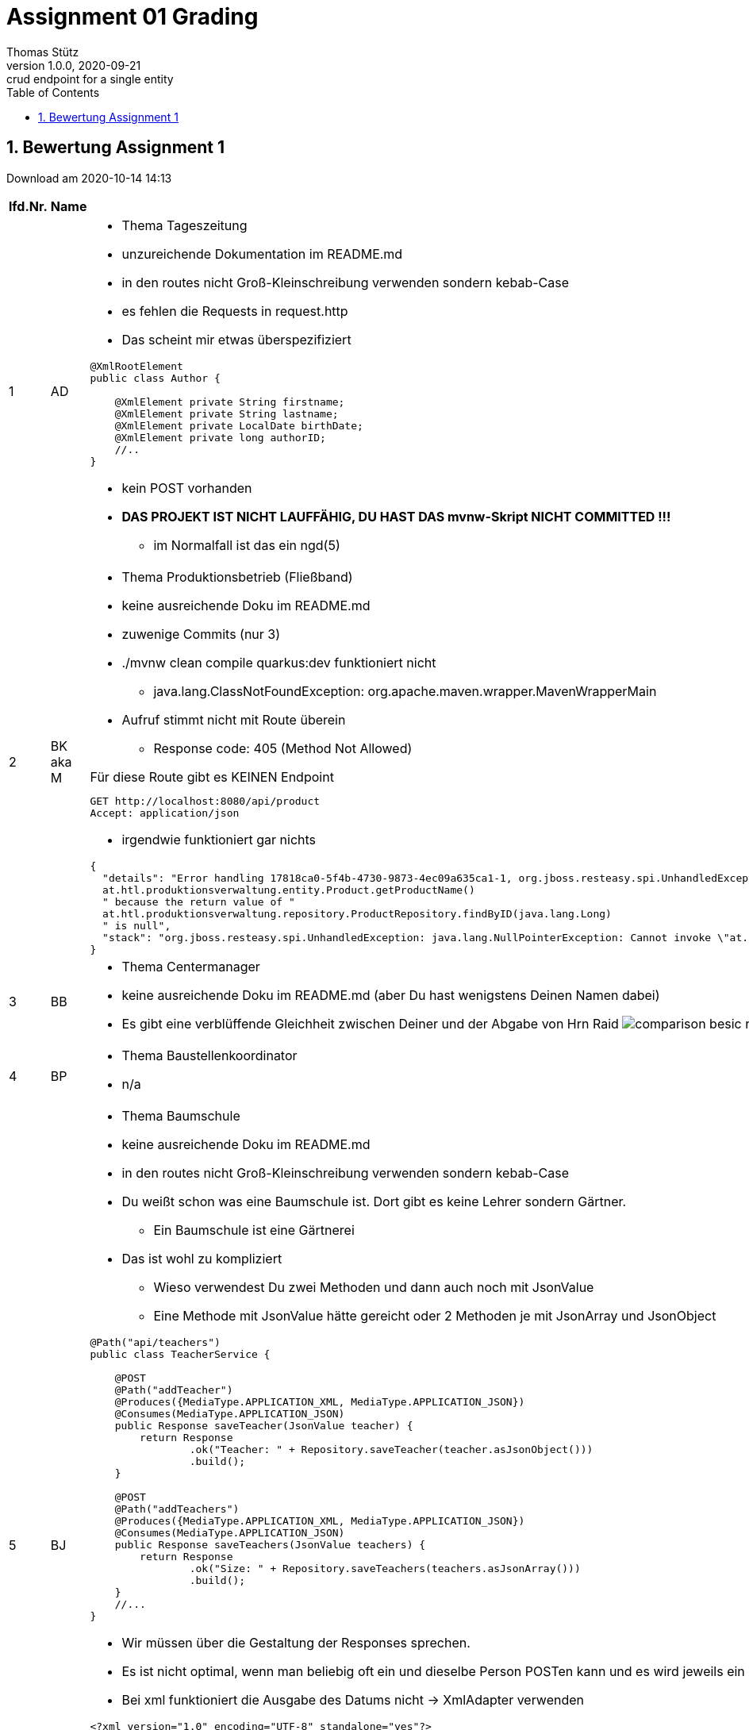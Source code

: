 = Assignment 01 Grading
Thomas Stütz
1.0.0, 2020-09-21: crud endpoint for a single entity
ifndef::imagesdir[:imagesdir: images]
//:toc-placement!:  // prevents the generation of the doc at this position, so it can be printed afterwards
:sourcedir: ../src/main/java
:icons: font
:sectnums:    // Nummerierung der Überschriften / section numbering
:toc: left

//Need this blank line after ifdef, don't know why...
ifdef::backend-html5[]

// https://fontawesome.com/v4.7.0/icons/
//icon:file-text-o[link=https://raw.githubusercontent.com/htl-leonding-college/asciidoctor-docker-template/master/asciidocs/{docname}.adoc] ‏ ‏ ‎
//icon:github-square[link=https://github.com/htl-leonding-college/asciidoctor-docker-template] ‏ ‏ ‎
//icon:home[link=https://htl-leonding.github.io/]
endif::backend-html5[]

// print the toc here (not at the default position)
//toc::[]



== Bewertung Assignment 1

Download am 2020-10-14 14:13
//[%collapsible%open]
//[%collapsible]
//====
[cols="1,1,8,2"]
|===
|lfd.Nr. |Name |Kommentar |Note



|{counter:katnr}
|AD
a|
* Thema Tageszeitung
* unzureichende Dokumentation im README.md
* in den routes nicht Groß-Kleinschreibung verwenden sondern kebab-Case
* es fehlen die Requests in request.http
* Das scheint mir etwas überspezifiziert

[source,java]
----
@XmlRootElement
public class Author {

    @XmlElement private String firstname;
    @XmlElement private String lastname;
    @XmlElement private LocalDate birthDate;
    @XmlElement private long authorID;
    //..
}
----
* kein POST vorhanden
* *DAS PROJEKT IST NICHT LAUFFÄHIG, DU HAST DAS mvnw-Skript NICHT COMMITTED !!!*
** im Normalfall ist das ein ngd(5)
|gen(4)





|{counter:katnr}
|BK aka M
a|
* Thema Produktionsbetrieb (Fließband)
* keine ausreichende Doku im README.md
* zuwenige Commits (nur 3)
* ./mvnw clean compile quarkus:dev funktioniert nicht
**  java.lang.ClassNotFoundException: org.apache.maven.wrapper.MavenWrapperMain
* Aufruf stimmt nicht mit Route überein
** Response code: 405 (Method Not Allowed)

.Für diese Route gibt es KEINEN Endpoint
----
GET http://localhost:8080/api/product
Accept: application/json
----
* irgendwie funktioniert gar nichts
----
{
  "details": "Error handling 17818ca0-5f4b-4730-9873-4ec09a635ca1-1, org.jboss.resteasy.spi.UnhandledException: java.lang.NullPointerException: Cannot invoke "
  at.htl.produktionsverwaltung.entity.Product.getProductName()
  " because the return value of "
  at.htl.produktionsverwaltung.repository.ProductRepository.findByID(java.lang.Long)
  " is null",
  "stack": "org.jboss.resteasy.spi.UnhandledException: java.lang.NullPointerException: Cannot invoke \"at.htl.produktionsverwaltung.entity.Product.getProductName()\" because the return value of \"at.htl.produktionsverwaltung.repository.ProductRepository.findByID(java.lang.Long)\" is null\n
}
----
|gen(4)






|{counter:katnr}
|BB
a|
* Thema Centermanager
* keine ausreichende Doku im README.md (aber Du hast wenigstens Deinen Namen dabei)
* Es gibt eine verblüffende Gleichheit zwischen Deiner und der Abgabe von Hrn Raid
image:comparison-besic-raid.png[]
|[.line-through]#gut(2)# ->gen(4)

|{counter:katnr}
|BP
a|
* Thema Baustellenkoordinator
* n/a
|ngd(5)

|{counter:katnr}
|BJ
a|
* Thema Baumschule
* keine ausreichende Doku im README.md
* in den routes nicht Groß-Kleinschreibung verwenden sondern kebab-Case
* Du weißt schon was eine Baumschule ist. Dort gibt es keine Lehrer sondern Gärtner.
** Ein Baumschule ist eine Gärtnerei
* Das ist wohl zu kompliziert
** Wieso verwendest Du zwei Methoden und dann auch noch mit JsonValue
** Eine Methode mit JsonValue hätte gereicht oder 2 Methoden je mit JsonArray und JsonObject

[source,java]
----
@Path("api/teachers")
public class TeacherService {

    @POST
    @Path("addTeacher")
    @Produces({MediaType.APPLICATION_XML, MediaType.APPLICATION_JSON})
    @Consumes(MediaType.APPLICATION_JSON)
    public Response saveTeacher(JsonValue teacher) {
        return Response
                .ok("Teacher: " + Repository.saveTeacher(teacher.asJsonObject()))
                .build();
    }

    @POST
    @Path("addTeachers")
    @Produces({MediaType.APPLICATION_XML, MediaType.APPLICATION_JSON})
    @Consumes(MediaType.APPLICATION_JSON)
    public Response saveTeachers(JsonValue teachers) {
        return Response
                .ok("Size: " + Repository.saveTeachers(teachers.asJsonArray()))
                .build();
    }
    //...
}
----
* Wir müssen über die Gestaltung der Responses sprechen.
* Es ist nicht optimal, wenn man beliebig oft ein und dieselbe Person POSTen kann und es wird jeweils ein Datensatz erstellt
* Bei xml funktioniert die Ausgabe des Datums nicht -> XmlAdapter verwenden

[source,xml]
----
<?xml version="1.0" encoding="UTF-8" standalone="yes"?>
<collection>
    <teacherEntity>  // <.>
        <address>Liebigstrasse 16</address>
        <birthDate/>
        <insuranceNumber>JW 74 85 38 D</insuranceNumber>
        <name>Andrea Buche</name>
    </teacherEntity>
</collection>
----
<.> <Teacher> wäre ausreichend
* Dein DELETE funktioniert nicht
** die Route ist im Service und im .http File unterschiedlich
** probierst Du Deine Endpoints nicht aus?
* trotzdem sehr sauber
|gut(2)





|{counter:katnr}
|BN
a|
* Kochrezepte
* keine ausreichende Doku im README.md
* in den routes nicht Groß-Kleinschreibung verwenden sondern kebab-Case
* Packages verwenden
** RecipeService -> Package boundary
** Repository -> package control
* sehr umfangreich und toll gemacht
* Anmerkung:

.derzeit
[source,json]
----
    "ingredients": [
      {
        "amount": "500g",
        "name": "Faschiertes vom Rind"
      },
      {
        "amount": "1 EL",
        "name": "Semmelbrösel"
      },
----

.besser wäre
[source,json]
----
    "ingredients": [
      {
        "amount": 500,  # <.>
        "unit": "g"   # <.>
        "name": "Faschiertes vom Rind"
      },
      {
        "amount": 1,
        "unit": "EL"
        "name": "Semmelbrösel"
      },
----
<.> JsonNumber anstelle von JsonString
<.> Verwendung einer Einheit (Unit)

* Es ist nicht optimal, wenn man beliebig oft ein und dieselbe Person POSTen kann und es wird jeweils ein Datensatz erstellt
* Wird ein DELETE 2 x durchgeführt
** java.util.NoSuchElementException: No value present
** hätte man auch abfangen können

| sgt(1)







|{counter:katnr}
|EB
a|
* Thema Farmverwaltung
* keine ausreichende Doku im README.md
* Packages verwenden
* Bei dob reicht ein LocalDate, es muss kein LocalDateTime sein (in Klasse Animal)
* (+) Singleton für Repository verwendet
* sprechende Namen verwenden -> ExampleResource (?!)
* in den routes nicht Groß-Kleinschreibung verwenden sondern kebab-Case
* Du legst ein neues Tier mit @GET an??? -> in der ExampleResource
**  Im .http-file verwendest Du POST
* Du verwendest @Transactional. Wir haben noch gar keine Datenbank.
* Ist zwar lauffähig, funktioniert aber nicht
|gen(4)






|{counter:katnr}
|EM
a|
* Thema Optiker
* Doku im README.md ungenügend, aber zumindest im äußeren README, hast Du eine Info zum starten drinnen
* mit LocalDateAdapter -> Bravo
* sehr sauber und vollständig
|sgt(1)



|{counter:katnr}
|GL
a|
* Thema Facility Management
* keine ausreichende Doku im README.md
* in den routes nicht Groß-Kleinschreibung verwenden sondern kebab-Case
** eher kurze Routen verwenden
** Du verwendest außerdem doppelte Routen !!!!!!!!!!!!!!!!!!!!!!!!!

.bei diesem Java-Code ...
[source,java]
----
@Path("FacilityManagement") // <.>
public class FacilityManagement {
    @POST
    @Path("FacilityManagement") // <.>
    @Consumes(MediaType.APPLICATION_JSON)
    public Response createWorker(Worker worker) {
        FacilityManagementRepository.getInstance();
        return Response.ok(worker, MediaType.APPLICATION_JSON).build();
    }
    // ...
}
----

.muss man die Route doppelt angeben ...
----
POST http://localhost:8080/FacilityManagement/FacilityManagement
Content-Type: application/json

{
  "name": "Walter Klein",
  "birthdate": "18.09.1988",
  "typeOfFacilityManagementThatCanBePerformed" : "CLEANING"
}
----

.doch dann kommt diese Fehlermeldung
----
javax.ws.rs.ProcessingException: RESTEASY008200: JSON Binding deserialization error:
javax.json.bind.JsonbException: Unable to deserialize property <birthdate> because of:
Error parsing class java.util.Date from value: 18.09.1988.
Check your @JsonbDateFormat has all time units for class java.util.Date type, or consider using org.eclipse.yasson.YassonConfig#ZERO_TIME_PARSE_DEFAULTING.
----
* swagger funktioniert nicht
|bef(3)







|{counter:katnr}
|HL
a|
* Thema Zooverwaltung
* Entität ok
* Repository rudimentär
* Endpoint rudimentär
|ngd(5)






|{counter:katnr}
|HN
a|
* Thema Event-Manager
* keine Doku im README.md
* Das Repository im Package entity?
* Es ist nicht korrekt, wenn man beliebig oft ein und daselbe Element POSTen kann und es wird jeweils ein Datensatz erstellt
* PUT funktioniert nicht
* XML Responses fehlen
|gut(2)







|{counter:katnr}
|HT
a|
* Thema Reisebüro (Travel Agency)
* keine ausreichende Doku im README.md
* git ok (Messages könnten aussagekräftiger sein)
* Dein Repo hat keine save-Methode. Das widerspricht dem Repository Pattern
* Es ist nicht korrekt, wenn man beliebig oft ein und daselbe Element POSTen kann und es wird jeweils ein Datensatz erstellt
| gut(2)









|{counter:katnr}
|ID
a|
* Thema Plattenlabel
* keine ausreichende Doku im README.md
* application.properties
. für Quarkus im dev-mode sind keine Properties einzutragen
. deine Property ist falsch geschrieben: quarkus nicht uarkus
* `deathrow` ist wahrscheinlich nicht die optimale Bezeichnung für die route.
`api` wäre vermutlich besser
* in den routes nicht Groß-Kleinschreibung verwenden, sondern kebab-Case

.nicht ok
[source,java]
----
public class SongRepository {
    private static SongRepository instance;
    private LinkedList<Song> songs;
    //...
}
----

.ok
[source,java]
----
public class SongRepository {
    private static SongRepository instance;
    private List<Song> songs;
    //...
}
----

* Es ist nicht optimal, wenn man beliebig oft ein und dieselben Song POSTen kann und es wird jeweils ein Datensatz erstellt
* Wird ein DELETE 2 x durchgeführt
** UnhandledException: java.lang.IndexOutOfBoundsException: Index: 0, Size: 0
** hätte man auch abfangen können
** Dein feiner Algorithmus für die DELETE-MEthode ist sehenswert.
Mit der Holzhammermethode löscht Du immer den ersten Datensatz.
Wieso verwendest Du dann einen @PathParam?
|gut(2)







|{counter:katnr}
|KJ
a|
* Thema Parkplatzverwaltung
* Du könntest Dein Projekt wie angegeben u.a. mit Deinem Namen benennen.
* keine Doku im README.md
* Es ist nicht korrekt, wenn man beliebig oft ein und dasselbe Element POSTen kann und es wird jeweils ein neuer Datensatz erstellt
|gut(2)







|{counter:katnr}
|KV
a|
* Thema Skischule
* keine Doku im README.md
* kein swagger aktiviert
* nur 1 commit (?!)
* Es ist nicht korrekt, wenn man beliebig oft ein und dasselbe Element POSTen kann und es wird jeweils ein neuer Datensatz erstellt
* PUT und DELETE funktioniert, auch bei mehrfacher Ausführung
| gut(2)








|{counter:katnr}
|ÖM
a|
* Thema Fitnessstudio
* Du sollst und musst Git verwenden !!!!
* MEthoden sind klein zu schreiben!!!
* Es ist nicht optimal, wenn man beliebig oft ein und dieselbe SportEquipment POSTen kann und es wird jeweils ein Datensatz erstellt
* Wird ein DELETE 2 x durchgeführt
** java.util.NoSuchElementException: No value present
** hätte man auch abfangen können

|gut(2)







|{counter:katnr}
|PM
a|
* Thema Fakturierung
* n/a
|ngd(5)








|{counter:katnr}
|PM2
a|
* Thema Kfz-Händler
* keine Dokumentation in README.md
* Dein POST Endpoint verlangt einen Body, im Aufruf hast Du aber keinen
** UnhandledException: java.lang.NullPointerException: Cannot invoke "Object.toString()" because "car" is null
* Dein PUT funktioniert auch nicht
** org.jboss.resteasy.spi.UnhandledException: java.lang.NullPointerException: Cannot invoke "at.htl.cardealer.entity.Car.getId()" because "c" is null
* Da machst Du einen gröberen  Fehler

[source,json]
----
[
  null, # <.>
  {
    "brand": "Mercedes",
    "color": "black",
    "construction_year": 2017,
    "horsePower": 400,
    "id": 1,
    "model": "E500"
  }
]
----
<.> dieses Element muss entfernt werden; es ist aber noch da, nur ist es null.
Dieser Zustand trat ein, bevor DELETE aufgerufen wurde


* Dein DELETE ist auch nicht besonders erfolgreich
----
{
  "details": "Error handling 088db169-b1c7-4a6a-b069-f7bb4b7352e1-4, org.jboss.resteasy.spi.UnhandledException: java.lang.NullPointerException: Cannot invoke "
  at.htl.cardealer.entity.Car.getId()
  " because "
  c
  " is null",
  "stack": "org.jboss.resteasy.spi.UnhandledException: java.lang.NullPointerException: Cannot invoke \"at.htl.cardealer.entity.Car.getId()\" because \"c\" is null\n	at org.jboss.resteasy.core.ExceptionHandler.handleApplicationException(ExceptionHandler.java:106)\n	at org.jboss.resteasy.core.ExceptionHandler.handleException(ExceptionHandler.java:372)\n	at org.jboss.resteasy.core.SynchronousDispatcher.writeException(SynchronousDispatcher.java:216)\n	at org.jboss.resteasy.core.SynchronousDispatcher.invoke(SynchronousDispatcher.java:515)\n	at org.jboss.resteasy.core.SynchronousDispatcher.lambda$invoke$4(SynchronousDispatcher.java:259)\n	at org.jboss.resteasy.core.SynchronousDispatcher.lambda$preprocess$0(SynchronousDispatcher.java:160)\n	at org.jboss.resteasy.core.interception.jaxrs.PreMatchContainerRequestContext.filter(PreMatchContainerRequestContext.java:364)\n	at org.jboss.resteasy.core.SynchronousDispatcher.preprocess(SynchronousDispatcher.java:163)\n	at org.jboss.resteasy.core.SynchronousDispatcher.invoke(SynchronousDispatcher.java:245)\n	at io.quarkus.resteasy.runtime.standalone.RequestDispatcher.service(RequestDispatcher.java:73)\n	at io.quarkus.resteasy.runtime.standalone.VertxRequestHandler.dispatch(VertxRequestHandler.java:131)\n	at io.quarkus.resteasy.runtime.standalone.VertxRequestHandler.access$000(VertxRequestHandler.java:37)\n	at io.quarkus.resteasy.runtime.standalone.VertxRequestHandler$1.run(VertxRequestHandler.java:94)\n	at io.quarkus.runtime.CleanableExecutor$CleaningRunnable.run(CleanableExecutor.java:231)\n	at java.base/java.util.concurrent.Executors$RunnableAdapter.call(Executors.java:515)\n	at java.base/java.util.concurrent.FutureTask.run(FutureTask.java:264)\n	at org.jboss.threads.ContextClassLoaderSavingRunnable.run(ContextClassLoaderSavingRunnable.java:35)\n	at org.jboss.threads.EnhancedQueueExecutor.safeRun(EnhancedQueueExecutor.java:2046)\n	at org.jboss.threads.EnhancedQueueExecutor$ThreadBody.doRunTask(EnhancedQueueExecutor.java:1578)\n	at org.jboss.threads.EnhancedQueueExecutor$ThreadBody.run(EnhancedQueueExecutor.java:1452)\n	at org.jboss.threads.DelegatingRunnable.run(DelegatingRunnable.java:29)\n	at org.jboss.threads.ThreadLocalResettingRunnable.run(ThreadLocalResettingRunnable.java:29)\n	at java.base/java.lang.Thread.run(Thread.java:832)\n	at org.jboss.threads.JBossThread.run(JBossThread.java:479)\nCaused by: java.lang.NullPointerException: Cannot invoke \"at.htl.cardealer.entity.Car.getId()\" because \"c\" is null\n	at at.htl.cardealer.CarRepository.lambda$remove$0(CarRepository.java:33)\n	at java.base/java.util.stream.ReferencePipeline$2$1.accept(ReferencePipeline.java:176)\n	at java.base/java.util.LinkedList$LLSpliterator.tryAdvance(LinkedList.java:1256)\n	at java.base/java.util.stream.ReferencePipeline.forEachWithCancel(ReferencePipeline.java:127)\n	at java.base/java.util.stream.AbstractPipeline.copyIntoWithCancel(AbstractPipeline.java:502)\n	at java.base/java.util.stream.AbstractPipeline.copyInto(AbstractPipeline.java:488)\n	at java.base/java.util.stream.AbstractPipeline.wrapAndCopyInto(AbstractPipeline.java:474)\n	at java.base/java.util.stream.FindOps$FindOp.evaluateSequential(FindOps.java:150)\n	at java.base/java.util.stream.AbstractPipeline.evaluate(AbstractPipeline.java:234)\n	at java.base/java.util.stream.ReferencePipeline.findAny(ReferencePipeline.java:548)\n	at at.htl.cardealer.CarRepository.remove(CarRepository.java:33)\n	at at.htl.cardealer.boundary.CarService.delete(CarService.java:52)\n	at java.base/jdk.internal.reflect.NativeMethodAccessorImpl.invoke0(Native Method)\n	at java.base/jdk.internal.reflect.NativeMethodAccessorImpl.invoke(NativeMethodAccessorImpl.java:64)\n	at java.base/jdk.internal.reflect.DelegatingMethodAccessorImpl.invoke(DelegatingMethodAccessorImpl.java:43)\n	at java.base/java.lang.reflect.Method.invoke(Method.java:564)\n	at org.jboss.resteasy.core.MethodInjectorImpl.invoke(MethodInjectorImpl.java:167)\n	at org.jboss.resteasy.core.MethodInjectorImpl.invoke(MethodInjectorImpl.java:130)\n	at org.jboss.resteasy.core.ResourceMethodInvoker.internalInvokeOnTarget(ResourceMethodInvoker.java:638)\n	at org.jboss.resteasy.core.ResourceMethodInvoker.invokeOnTargetAfterFilter(ResourceMethodInvoker.java:504)\n	at org.jboss.resteasy.core.ResourceMethodInvoker.lambda$invokeOnTarget$2(ResourceMethodInvoker.java:454)\n	at org.jboss.resteasy.core.interception.jaxrs.PreMatchContainerRequestContext.filter(PreMatchContainerRequestContext.java:364)\n	at org.jboss.resteasy.core.ResourceMethodInvoker.invokeOnTarget(ResourceMethodInvoker.java:456)\n	at org.jboss.resteasy.core.ResourceMethodInvoker.invoke(ResourceMethodInvoker.java:417)\n	at org.jboss.resteasy.core.ResourceMethodInvoker.invoke(ResourceMethodInvoker.java:391)\n	at org.jboss.resteasy.core.ResourceMethodInvoker.invoke(ResourceMethodInvoker.java:68)\n	at org.jboss.resteasy.core.SynchronousDispatcher.invoke(SynchronousDispatcher.java:488)\n	... 20 more"
}
----

* nur 2 commits :-(
|gen(4)








|{counter:katnr}
|RY
a|
* Thema Friseurladen
* keine Dokumentation in README.md
* nur 3 commits
** eigentlich dachte ich Du erstellst eine Terminreservierung für einen Barber-Shop.
* Dein Repository hat keine save()-Methode. Du addest direkt im Endpoint. Das ist nicht korrekt.
* Du verwendest @Transactional, aber Du verwendest kein CDI.
* du hast einen Wirbel mit Deinen routes (im Code "barberShop" im aufruf "shops")
* in den routes nicht Groß-Kleinschreibung verwenden sondern kebab-Case
* PUT wirft Fehlermeldung, wenn Element nicht vorhanden
** java.util.NoSuchElementException: No value present
* PUT wirft auch Fehlermeldung, wenn Element vorhanden

----
PUT http://localhost:8080/shops/freestyleBarber

HTTP/1.1 200 OK
Content-Length: 34
Content-Type: application/json

Shop freestyleBarberdoesn't exist!

Response code: 200 (OK); Time: 28ms; Content length: 34 bytes
----
* DELETE funktioniert nicht bei mehrmaligen Aufruf
** java.util.NoSuchElementException: No value present
* Ausgabe zu xml funktioniert nicht
|[.line-through]#bef(3)# -> gen(4)








|{counter:katnr}
|RR
a|
* Thema Restaurant
* n/a
|ngd(5)







|{counter:katnr}
|RF
a|
* Thema Juwelier
* kein Swagger installiert
* nur 2 git commits
* Immer möglichst abstrakt deklarieren (zB mit Interface)

.nicht ok
[source,java]
----
public class Repository {

    LinkedList<Jewelery> jeweleryList = new LinkedList<>();
    //...
}
----

.besser
[source,java]
----
public class Repository {

    List<Jewelery> jeweleryList = new LinkedList<>();
    //...
}
----

|gut(2)








|{counter:katnr}
|SE
a|
* Busreisen (inkl Schulbusse)
* keine Dokumentation in README.md
* `request.http` bitte immer im Ordner http-requests ablegen
* Rückgabe von LocalDatetime in XML funktioniert nicht -> XmlAdapter verwenden
* Formatierung von LocalDateTime in Response ist unübersichtlich -> https://github.com/quarkusio/quarkus/issues/8611#issuecomment-614695866[info, window="_blank"]
* Es ist nicht optimal, wenn man beliebig oft ein und dieselben Ride POSTen kann und es wird jeweils ein Datensatz erstellt
* Wird ein DELETE 2 x durchgeführt
** Response code: 500 (Internal Server Error)
** das widerspricht der Idempotenz-Anforderung

|gut(2)














|{counter:katnr}
|SB
a|
* Thema Autovermietung
* keine ausreichende Dokumentation in README.md
* im Repository musst Du die Methode nicht saveCar() benennen, nur save() reicht
* es fehlt ein Endpoint, um nur ein Auto abzurufen.
* git ok
* Dein DELETE ist so nicht korrekt. Man gibt keinen Body mit, sondern "nur" eine id
|gut(2)






|{counter:katnr}
|SP
a|
* Thema Tanzschule
* keine Dokumentation in README.md
* Deine Entity-Klasse hat keine Setter
* Endpoint nur rudimentär
|ngd(5)






|{counter:katnr}
|TF
a|
* Thema Bücherei
* ungenügende Dokumentation in README.md
* Schon mal was vom Geheimnisprinzip / Kapselung gehört?

[source,java]
----
public class Book {
    int id;
    String bookName;
    String publisher;
    String autor;
    //...
}
----

* Sollte Dein Repository nicht ein paar Methoden haben?
** Du hast die gesamte Logik des Repositories in den Endpoint ausgelagert.
Das ist nicht ok.

[source,java]
----
public class BookRepository {
    private static BookRepository instance;
    private List<Book> books = new ArrayList<>();

    public static BookRepository getInstance() {
        if(BookRepository.instance == null){
            BookRepository.instance = new BookRepository();
        }
        return BookRepository.instance;
    }

    public List<Book> getBookList() {
        return books;
    }
}
----
* Man sollte auch ein einzelnes Buch abrufen können
* Man kann ein POST beliebig oft wiederholen und das Element wird immer wieder eingefügt
* Führt man ein DELETE mehrmals aus
** java.lang.IndexOutOfBoundsException: Index 3 out of bounds for length 3
** hätte man auch abfangen können
** Beim Löschen löschst Du nicht die id == 3 sondern immer die Position 3 (index)
-> Algorithmus ist mies
* Du kannst kein XML zurückgeben, nur Json
|gut(2)







|{counter:katnr}
|TP
a|
* Thema Friedhofsverwaltung
* ungenügende Dokumentation in README.md
* Die gesamte Repository-Logik ist im Endpoint.
* swagger nicht aktiviert
* die commits sind überschaubar
* da hätte eine toString()-Methode durchaus Sinn gemacht

----
POST http://localhost:8080/Graveyard/Init

HTTP/1.1 200 OK
Content-Length: 0
POST: [at.htl.graveyard.entity.Gravestone@73d1441b, at.htl.graveyard.entity.Gravestone@3620636, at.htl.graveyard.entity.Gravestone@24d705a3, at.htl.graveyard.entity.Gravestone@7cea504b, at.htl.graveyard.entity.Gravestone@5622251]

<Response body is empty>

Response code: 200 (OK); Time: 61ms; Content length: 0 bytes
----
* Du machst beim init ein POST, obwohl der Body leer ist
* Dein DELETE funktioniert nicht, Du löscht einfach einen index und keine id
* detto beim PUT
|bef(3)





|{counter:katnr}
|WM
a|
* Thema Callcenter
* commits sogar mit branches.
* einmal keine List als Collection -> Bravo
* Man kann ein POST beliebig oft wiederholen und das Element wird immer wieder eingefügt
|sgt(1)


|===

.Kriterien
* Das Projekt muss lauffähig sein (am Besten in ein neues Verzeichnis clonen und ausprobieren)
* Testdaten sind sehr hilfreich
* CRUD muss vorhanden sein

.Allgemeine Bemerkungen
* die Angabe ist keine Empfehlung / Vorschlag sondern bindend
** Benennung des Projekts
** Commits
** ...
* Das Java-Projekt muss direkt im Repo-Ordner sein, nicht in einem Unterverzeichnis
* Bezeichner in englisch (ist so üblich)
* ist eine List wirklich die geeignete Collection für das Repository
* der erste url einer RESTful-API sollte `/api` sein  (ebenfalls sehr oft üblich)
* in den routes nicht Groß-Kleinschreibung verwenden sondern kebab-Case
* Im README-md file könnte man grob die inhaltliche Zielsetzung umreißen.
* Repositories: Warum und Aufbau
** Kritische Anmerkungen zum Repository Pattern bei Verwendung eines ORM
** Was ist ein Aggregate bzw. Root Aggregate (Starke Entität))
** https://thorben-janssen.com/implementing-the-repository-pattern-with-jpa-and-hibernate/[Implementing the Repository pattern with JPA and Hibernate, window="_blank"]
* Verwendung von Streams (anstelle von Schleifen)

.Was ist als nächstes zu lernen?
* Verwendung von CDI
* Paging als QueryParam
* Fehlerbehandlung -> WebException
* Wie sind die Responses aufgebaut?
* Kalenderdatum als Parameter bzw Datenbestandteil
* Automatisierte Tests
** des Repositories
** der Endpoints
//====









